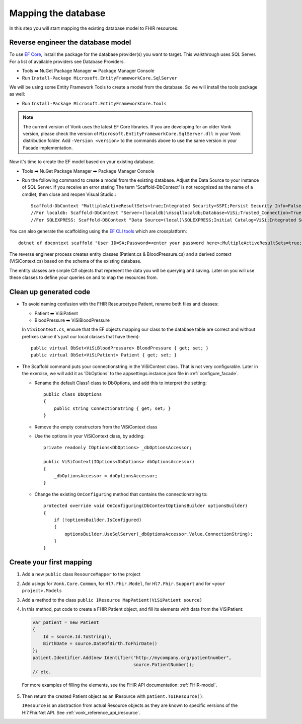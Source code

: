 Mapping the database
====================

In this step you will start mapping the existing database model to FHIR resources.

Reverse engineer the database model
-----------------------------------

To use `EF Core <https://docs.microsoft.com/en-us/ef/core/>`_, install the package for the database provider(s) you want to target. This walkthrough uses SQL Server. For a list of available providers see Database Providers.

* Tools ➡️ NuGet Package Manager ➡️ Package Manager Console
* Run ``Install-Package Microsoft.EntityFrameworkCore.SqlServer``

We will be using some Entity Framework Tools to create a model from the database. So we will install the tools package as well:

* Run ``Install-Package Microsoft.EntityFrameworkCore.Tools``

.. note::
  The current version of Vonk uses the latest EF Core libraries. If you are developing for an older Vonk version, please check the version of
  ``Microsoft.EntityFrameworkCore.SqlServer.dll`` in your Vonk distribution folder. Add ``-Version <version>`` to the commands above to use
  the same version in your Facade implementation.

Now it's time to create the EF model based on your existing database.

* Tools ➡️ NuGet Package Manager ➡️ Package Manager Console
* Run the following command to create a model from the existing database. Adjust the Data Source to your instance of SQL Server. If you receive an error stating The term 'Scaffold-DbContext' is not recognized as the name of a cmdlet, then close and reopen Visual Studio.::

    Scaffold-DbContext "MultipleActiveResultSets=true;Integrated Security=SSPI;Persist Security Info=False;Initial Catalog=ViSi;Data Source=localhost" Microsoft.EntityFrameworkCore.SqlServer -OutputDir Models
    //For localdb: Scaffold-DbContext "Server=(localdb)\mssqllocaldb;Database=ViSi;Trusted_Connection=True;" Microsoft.EntityFrameworkCore.SqlServer -OutputDir Models
    //For SQLEXPRESS: Scaffold-DBContext "Data Source=(local)\SQLEXPRESS;Initial Catalog=ViSi;Integrated Security=True" Microsoft.EntityFrameworkCore.SqlServer -OutputDir Models

You can also generate the scaffolding using the `EF CLI tools <https://docs.microsoft.com/en-us/ef/core/miscellaneous/cli/dotnet>`_ which are crossplatform: ::

    dotnet ef dbcontext scaffold "User ID=SA;Password=<enter your password here>;MultipleActiveResultSets=true;Server=tcp:.;Connect Timeout=5;Integrated Security=false;Persist Security Info=False;Initial Catalog=ViSi;Data Source=localhost" Microsoft.EntityFrameworkCore.SqlServer --output-dir Models

The reverse engineer process creates entity classes (Patient.cs & BloodPressure.cs) and a derived context (ViSiContext.cs) based on the schema of the existing database.

The entity classes are simple C# objects that represent the data you will be querying and saving. Later on you will use these classes to define your queries on and to map the resources from.

Clean up generated code
-----------------------

* To avoid naming confusion with the FHIR Resourcetype Patient, rename both files and classes:

  * Patient ➡️ ViSiPatient
  * BloodPressure ➡️ ViSiBloodPressure

  In ``ViSiContext.cs``, ensure that the EF objects mapping our class to the database table are correct and without prefixes (since it's just our local classes that have them): ::

        public virtual DbSet<ViSiBloodPressure> BloodPressure { get; set; }
        public virtual DbSet<ViSiPatient> Patient { get; set; }

* The Scaffold command puts your connectionstring in the ViSiContext class. That is not very configurable.
  Later in the exercise, we will add it as 'DbOptions' to the appsettings.instance.json file in :ref:`configure_facade`.

  * Rename the default Class1 class to DbOptions, and add this to interpret the setting::

        public class DbOptions
        {
            public string ConnectionString { get; set; }
        }

  * Remove the empty constructors from the ViSiContext class

  * Use the options in your ViSiContext class, by adding::

        private readonly IOptions<DbOptions> _dbOptionsAccessor;

        public ViSiContext(IOptions<DbOptions> dbOptionsAccessor)
        {
            _dbOptionsAccessor = dbOptionsAccessor;
        }

  * Change the existing ``OnConfiguring`` method that contains the connectionstring to::

        protected override void OnConfiguring(DbContextOptionsBuilder optionsBuilder)
        {
            if (!optionsBuilder.IsConfigured)
            {
                optionsBuilder.UseSqlServer(_dbOptionsAccessor.Value.ConnectionString);
            }
        }


Create your first mapping
-------------------------

#. Add a new ``public`` class ``ResourceMapper`` to the project
#. Add usings for ``Vonk.Core.Common``, for ``Hl7.Fhir.Model``, for ``Hl7.Fhir.Support`` and for ``<your project>.Models``
#. Add a method to the class ``public IResource MapPatient(ViSiPatient source)``
#. In this method, put code to create a FHIR Patient object, and fill its elements with data from the ViSiPatient:

   .. code-block:: c#

     var patient = new Patient
     {
         Id = source.Id.ToString(),
         BirthDate = source.DateOfBirth.ToFhirDate()
     };
     patient.Identifier.Add(new Identifier("http://mycompany.org/patientnumber",
                                           source.PatientNumber));
     // etc.

  For more examples of filling the elements, see the FHIR API documentation: :ref:`FHIR-model`.

5. Then return the created Patient object as an IResource with ``patient.ToIResource()``.

   ``IResource`` is an abstraction from actual Resource objects as they are known to specific versions of the Hl7.Fhir.Net API.
   See :ref:`vonk_reference_api_iresource`.
